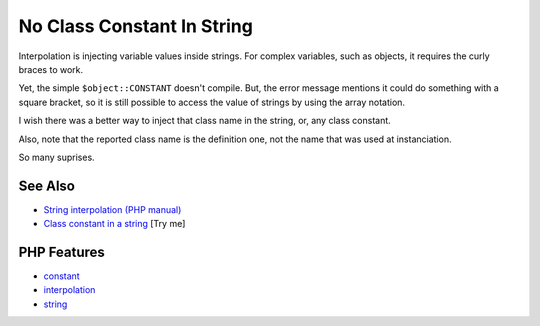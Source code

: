 .. _no-class-constant-in-string:

No Class Constant In String
---------------------------

.. meta::
	:description:
		No Class Constant In String: Interpolation is injecting variable values inside strings.
	:twitter:card: summary_large_image
	:twitter:site: @exakat
	:twitter:title: No Class Constant In String
	:twitter:description: No Class Constant In String: Interpolation is injecting variable values inside strings
	:twitter:creator: @exakat
	:twitter:image:src: https://php-tips.readthedocs.io/en/latest/_images/no-constant-in-string.png
	:og:image: https://php-tips.readthedocs.io/en/latest/_images/no-constant-in-string.png
	:og:title: No Class Constant In String
	:og:type: article
	:og:description: Interpolation is injecting variable values inside strings
	:og:url: https://php-tips.readthedocs.io/en/latest/tips/no-constant-in-string.html
	:og:locale: en

.. raw:: html

	<script type="application/ld+json">{"@context":"https:\/\/schema.org","@graph":[{"@type":"WebPage","@id":"https:\/\/php-tips.readthedocs.io\/en\/latest\/tips\/no-constant-in-string.html","url":"https:\/\/php-tips.readthedocs.io\/en\/latest\/tips\/no-constant-in-string.html","name":"No Class Constant In String","isPartOf":{"@id":"https:\/\/www.exakat.io\/"},"datePublished":"Fri, 04 Jul 2025 04:41:38 +0000","dateModified":"Fri, 04 Jul 2025 04:41:38 +0000","description":"Interpolation is injecting variable values inside strings","inLanguage":"en-US","potentialAction":[{"@type":"ReadAction","target":["https:\/\/php-tips.readthedocs.io\/en\/latest\/tips\/no-constant-in-string.html"]}]},{"@type":"WebSite","@id":"https:\/\/www.exakat.io\/","url":"https:\/\/www.exakat.io\/","name":"Exakat","description":"Smart PHP static analysis","inLanguage":"en-US"}]}</script>

.. image:: ../images/no-constant-in-string.png

Interpolation is injecting variable values inside strings. For complex variables, such as objects, it requires the curly braces to work.

Yet, the simple ``$object::CONSTANT`` doesn't compile. But, the error message mentions it could do something with a square bracket, so it is still possible to access the value of strings by using the array notation.

I wish there was a better way to inject that class name in the string, or, any class constant.

Also, note that the reported class name is the definition one, not the name that was used at instanciation.

So many suprises.

See Also
________

* `String interpolation (PHP manual) <https://www.php.net/manual/en/language.types.string.php#language.types.string.parsing>`_
* `Class constant in a string <https://3v4l.org/NclZ3>`_ [Try me]


PHP Features
____________

* `constant <https://php-dictionary.readthedocs.io/en/latest/dictionary/constant.ini.html>`_

* `interpolation <https://php-dictionary.readthedocs.io/en/latest/dictionary/interpolation.ini.html>`_

* `string <https://php-dictionary.readthedocs.io/en/latest/dictionary/string.ini.html>`_



